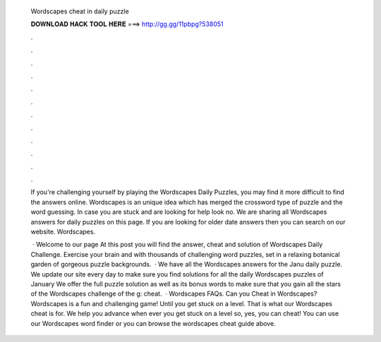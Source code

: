   Wordscapes cheat in daily puzzle
  
  
  
  𝐃𝐎𝐖𝐍𝐋𝐎𝐀𝐃 𝐇𝐀𝐂𝐊 𝐓𝐎𝐎𝐋 𝐇𝐄𝐑𝐄 ===> http://gg.gg/11pbpg?538051
  
  
  
  .
  
  
  
  .
  
  
  
  .
  
  
  
  .
  
  
  
  .
  
  
  
  .
  
  
  
  .
  
  
  
  .
  
  
  
  .
  
  
  
  .
  
  
  
  .
  
  
  
  .
  
  If you're challenging yourself by playing the Wordscapes Daily Puzzles, you may find it more difficult to find the answers online. Wordscapes is an unique idea which has merged the crossword type of puzzle and the word guessing. In case you are stuck and are looking for help look no. We are sharing all Wordscapes answers for daily puzzles on this page. If you are looking for older date answers then you can search on our website. Wordscapes.
  
   · Welcome to our page  At this post you will find the answer, cheat and solution of Wordscapes Daily Challenge. Exercise your brain and with thousands of challenging word puzzles, set in a relaxing botanical garden of gorgeous puzzle backgrounds.  · We have all the Wordscapes answers for the Janu daily puzzle. We update our site every day to make sure you find solutions for all the daily Wordscapes puzzles of January We offer the full puzzle solution as well as its bonus words to make sure that you gain all the stars of the Wordscapes challenge of the g: cheat.  · Wordscapes FAQs. Can you Cheat in Wordscapes? Wordscapes is a fun and challenging game! Until you get stuck on a level. That is what our Wordscapes cheat is for. We help you advance when ever you get stuck on a level so, yes, you can cheat! You can use our Wordscapes word finder or you can browse the wordscapes cheat guide above.

